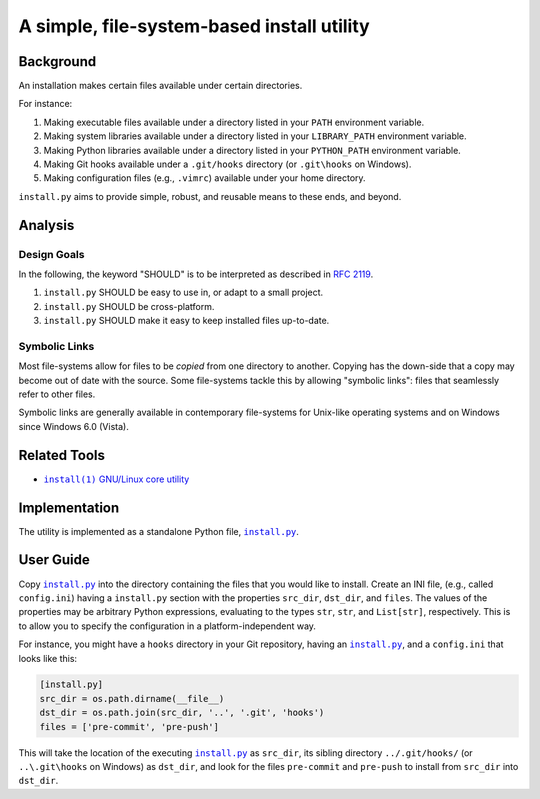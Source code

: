 ###########################################
A simple, file-system-based install utility
###########################################

.. image:: https://img.shields.io/travis/oleks/install.py.svg
   :target: https://travis-ci.org/oleks/install.py

Background
==========

An installation makes certain files available under certain directories.

For instance:

1. Making executable files available under a directory listed in your
   ``PATH`` environment variable.
2. Making system libraries available under a directory listed in your
   ``LIBRARY_PATH`` environment variable.
3. Making Python libraries available under a directory listed in your
   ``PYTHON_PATH`` environment variable.
4. Making Git hooks available under a ``.git/hooks`` directory (or
   ``.git\hooks`` on Windows).
5. Making configuration files (e.g., ``.vimrc``) available under your home
   directory.

``install.py`` aims to provide simple, robust, and reusable means to these
ends, and beyond.

Analysis
========

Design Goals
------------

In the following, the keyword "SHOULD" is to be interpreted as described in
`RFC 2119`_.

.. _RFC 2119: http://tools.ietf.org/html/rfc2119

1. ``install.py`` SHOULD be easy to use in, or adapt to a small project.
2. ``install.py`` SHOULD be cross-platform.
3. ``install.py`` SHOULD make it easy to keep installed files up-to-date.

Symbolic Links
--------------

Most file-systems allow for files to be *copied* from one directory to another.
Copying has the down-side that a copy may become out of date with the source.
Some file-systems tackle this by allowing "symbolic links": files that
seamlessly refer to other files.

Symbolic links are generally available in contemporary file-systems for
Unix-like operating systems and on Windows since Windows 6.0 (Vista).

Related Tools
=============

* |install_1|_ |GNU_coreutil|_

.. |install_1| replace:: ``install(1)``
.. _install_1: http://man7.org/linux/man-pages/man1/install.1.html

.. |GNU_coreutil| replace:: GNU/Linux core utility
.. _GNU_coreutil: https://www.gnu.org/software/coreutils/coreutils.html

Implementation
==============

The utility is implemented as a standalone Python file, |install_py|_.

User Guide
==========

Copy |install_py|_ into the directory containing the files that you would like
to install. Create an INI file, (e.g., called ``config.ini``) having a
``install.py`` section with the properties ``src_dir``, ``dst_dir``, and
``files``. The values of the properties may be arbitrary Python expressions,
evaluating to the types ``str``, ``str``, and ``List[str]``, respectively. This
is to allow you to specify the configuration in a platform-independent way.

For instance, you might have a ``hooks`` directory in your Git repository,
having an |install_py|_, and a ``config.ini`` that looks like this:

.. code:: python

  [install.py]
  src_dir = os.path.dirname(__file__)
  dst_dir = os.path.join(src_dir, '..', '.git', 'hooks')
  files = ['pre-commit', 'pre-push']

This will take the location of the executing |install_py|_ as ``src_dir``, its
sibling directory ``../.git/hooks/`` (or ``..\.git\hooks`` on Windows) as
``dst_dir``, and look for the files ``pre-commit`` and ``pre-push`` to install
from ``src_dir`` into ``dst_dir``.

.. |install_py| replace:: ``install.py``
.. _install_py: install.py
